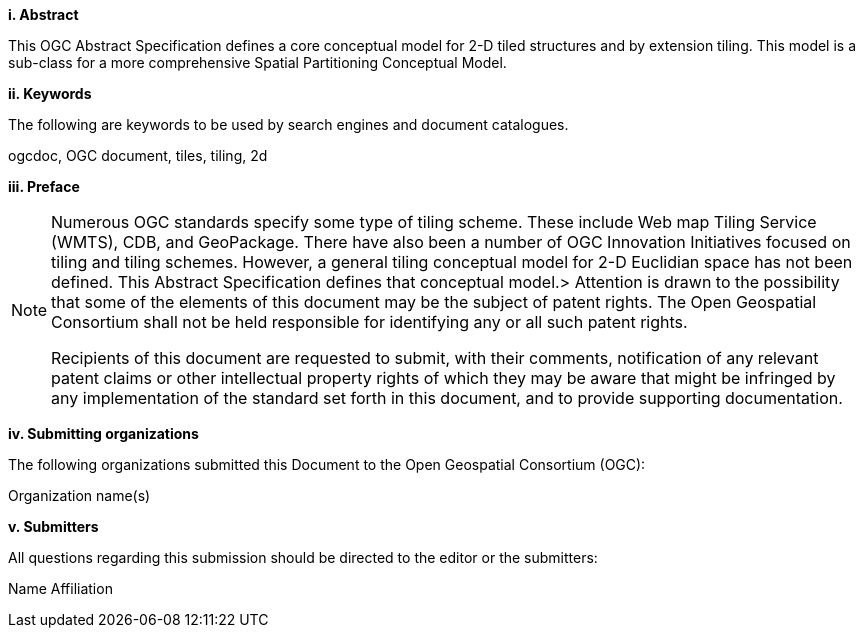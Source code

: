 [big]*i.     Abstract*

This OGC Abstract Specification defines a core conceptual model for 2-D tiled structures and by extension tiling. This model is a sub-class for a more comprehensive Spatial Partitioning Conceptual Model.

[big]*ii.    Keywords*

The following are keywords to be used by search engines and document catalogues.

ogcdoc, OGC document,  tiles, tiling, 2d

[big]*iii.   Preface*

[NOTE]
====
Numerous OGC standards specify some type of tiling scheme. These include Web map Tiling Service (WMTS), CDB, and GeoPackage. There have also been a number of OGC Innovation Initiatives focused on tiling and tiling schemes. However, a general tiling conceptual model for 2-D  Euclidian space has not been defined. This Abstract Specification defines that conceptual model.>
Attention is drawn to the possibility that some of the elements of this document may be the subject of patent rights. The Open Geospatial Consortium shall not be held responsible for identifying any or all such patent rights.

Recipients of this document are requested to submit, with their comments, notification of any relevant patent claims or other intellectual property rights of which they may be aware that might be infringed by any implementation of the standard set forth in this document, and to provide supporting documentation.
====
[big]*iv.    Submitting organizations*

The following organizations submitted this Document to the Open Geospatial Consortium (OGC):

Organization name(s)

[big]*v.     Submitters*

All questions regarding this submission should be directed to the editor or the submitters:

Name  Affiliation
